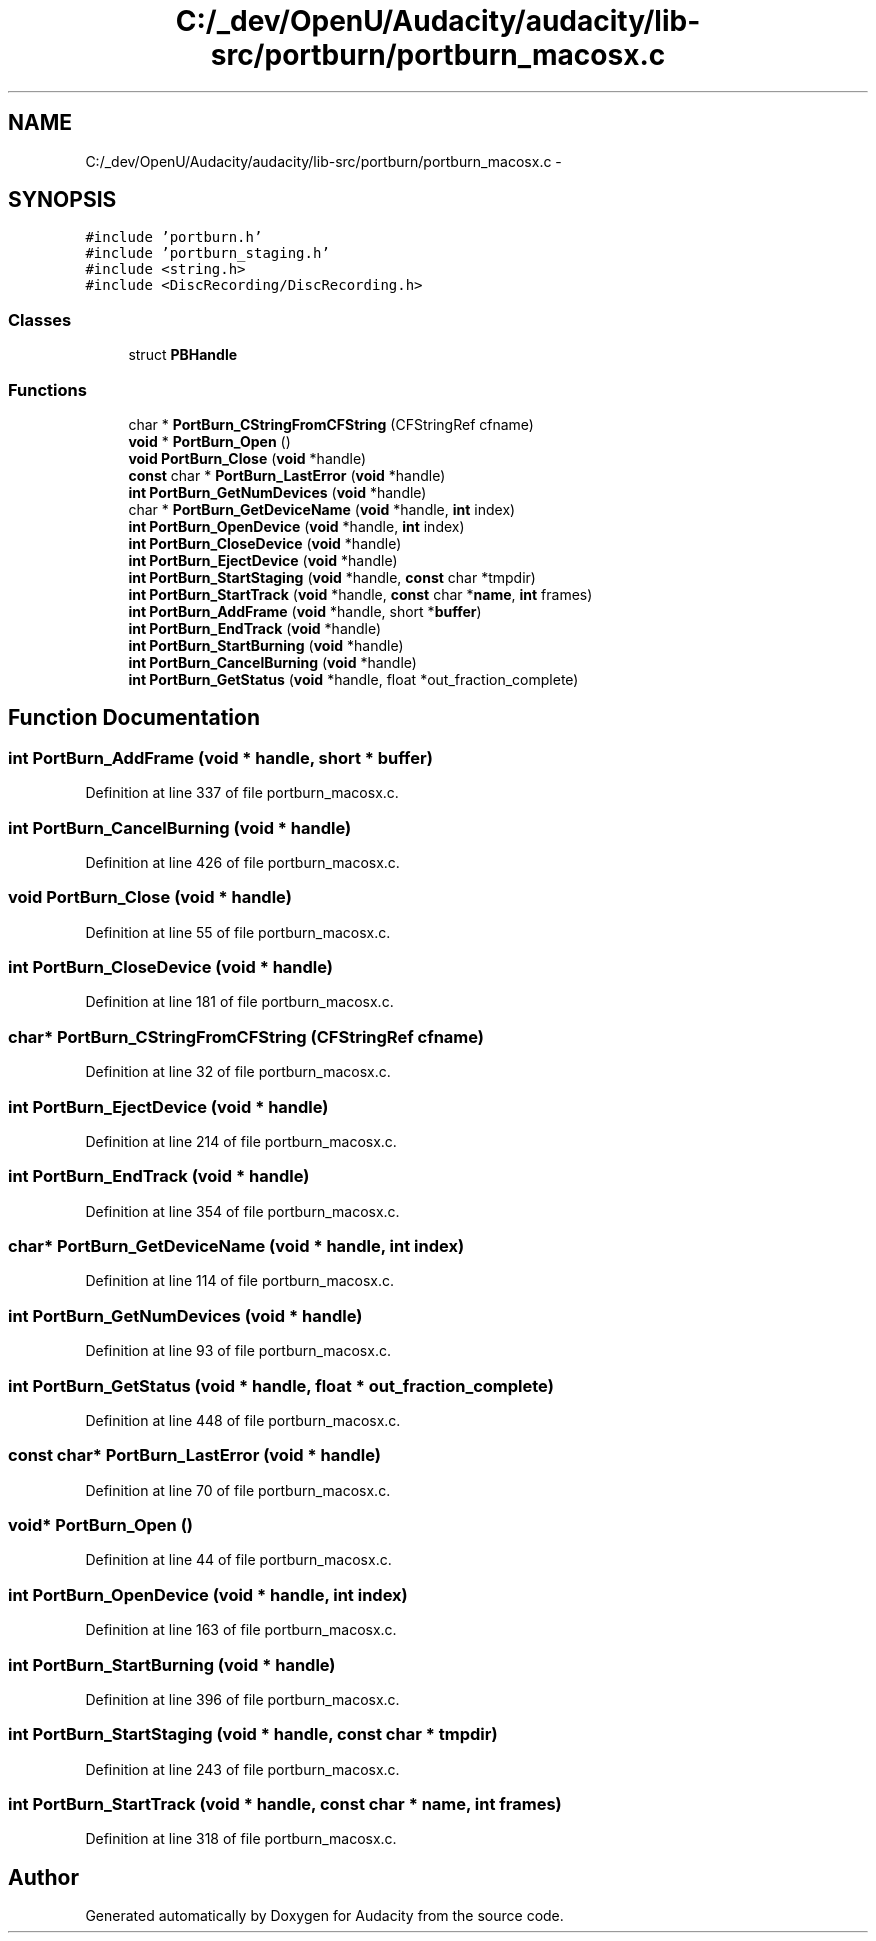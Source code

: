 .TH "C:/_dev/OpenU/Audacity/audacity/lib-src/portburn/portburn_macosx.c" 3 "Thu Apr 28 2016" "Audacity" \" -*- nroff -*-
.ad l
.nh
.SH NAME
C:/_dev/OpenU/Audacity/audacity/lib-src/portburn/portburn_macosx.c \- 
.SH SYNOPSIS
.br
.PP
\fC#include 'portburn\&.h'\fP
.br
\fC#include 'portburn_staging\&.h'\fP
.br
\fC#include <string\&.h>\fP
.br
\fC#include <DiscRecording/DiscRecording\&.h>\fP
.br

.SS "Classes"

.in +1c
.ti -1c
.RI "struct \fBPBHandle\fP"
.br
.in -1c
.SS "Functions"

.in +1c
.ti -1c
.RI "char * \fBPortBurn_CStringFromCFString\fP (CFStringRef cfname)"
.br
.ti -1c
.RI "\fBvoid\fP * \fBPortBurn_Open\fP ()"
.br
.ti -1c
.RI "\fBvoid\fP \fBPortBurn_Close\fP (\fBvoid\fP *handle)"
.br
.ti -1c
.RI "\fBconst\fP char * \fBPortBurn_LastError\fP (\fBvoid\fP *handle)"
.br
.ti -1c
.RI "\fBint\fP \fBPortBurn_GetNumDevices\fP (\fBvoid\fP *handle)"
.br
.ti -1c
.RI "char * \fBPortBurn_GetDeviceName\fP (\fBvoid\fP *handle, \fBint\fP index)"
.br
.ti -1c
.RI "\fBint\fP \fBPortBurn_OpenDevice\fP (\fBvoid\fP *handle, \fBint\fP index)"
.br
.ti -1c
.RI "\fBint\fP \fBPortBurn_CloseDevice\fP (\fBvoid\fP *handle)"
.br
.ti -1c
.RI "\fBint\fP \fBPortBurn_EjectDevice\fP (\fBvoid\fP *handle)"
.br
.ti -1c
.RI "\fBint\fP \fBPortBurn_StartStaging\fP (\fBvoid\fP *handle, \fBconst\fP char *tmpdir)"
.br
.ti -1c
.RI "\fBint\fP \fBPortBurn_StartTrack\fP (\fBvoid\fP *handle, \fBconst\fP char *\fBname\fP, \fBint\fP frames)"
.br
.ti -1c
.RI "\fBint\fP \fBPortBurn_AddFrame\fP (\fBvoid\fP *handle, short *\fBbuffer\fP)"
.br
.ti -1c
.RI "\fBint\fP \fBPortBurn_EndTrack\fP (\fBvoid\fP *handle)"
.br
.ti -1c
.RI "\fBint\fP \fBPortBurn_StartBurning\fP (\fBvoid\fP *handle)"
.br
.ti -1c
.RI "\fBint\fP \fBPortBurn_CancelBurning\fP (\fBvoid\fP *handle)"
.br
.ti -1c
.RI "\fBint\fP \fBPortBurn_GetStatus\fP (\fBvoid\fP *handle, float *out_fraction_complete)"
.br
.in -1c
.SH "Function Documentation"
.PP 
.SS "\fBint\fP PortBurn_AddFrame (\fBvoid\fP * handle, short * buffer)"

.PP
Definition at line 337 of file portburn_macosx\&.c\&.
.SS "\fBint\fP PortBurn_CancelBurning (\fBvoid\fP * handle)"

.PP
Definition at line 426 of file portburn_macosx\&.c\&.
.SS "\fBvoid\fP PortBurn_Close (\fBvoid\fP * handle)"

.PP
Definition at line 55 of file portburn_macosx\&.c\&.
.SS "\fBint\fP PortBurn_CloseDevice (\fBvoid\fP * handle)"

.PP
Definition at line 181 of file portburn_macosx\&.c\&.
.SS "char* PortBurn_CStringFromCFString (CFStringRef cfname)"

.PP
Definition at line 32 of file portburn_macosx\&.c\&.
.SS "\fBint\fP PortBurn_EjectDevice (\fBvoid\fP * handle)"

.PP
Definition at line 214 of file portburn_macosx\&.c\&.
.SS "\fBint\fP PortBurn_EndTrack (\fBvoid\fP * handle)"

.PP
Definition at line 354 of file portburn_macosx\&.c\&.
.SS "char* PortBurn_GetDeviceName (\fBvoid\fP * handle, \fBint\fP index)"

.PP
Definition at line 114 of file portburn_macosx\&.c\&.
.SS "\fBint\fP PortBurn_GetNumDevices (\fBvoid\fP * handle)"

.PP
Definition at line 93 of file portburn_macosx\&.c\&.
.SS "\fBint\fP PortBurn_GetStatus (\fBvoid\fP * handle, float * out_fraction_complete)"

.PP
Definition at line 448 of file portburn_macosx\&.c\&.
.SS "\fBconst\fP char* PortBurn_LastError (\fBvoid\fP * handle)"

.PP
Definition at line 70 of file portburn_macosx\&.c\&.
.SS "\fBvoid\fP* PortBurn_Open ()"

.PP
Definition at line 44 of file portburn_macosx\&.c\&.
.SS "\fBint\fP PortBurn_OpenDevice (\fBvoid\fP * handle, \fBint\fP index)"

.PP
Definition at line 163 of file portburn_macosx\&.c\&.
.SS "\fBint\fP PortBurn_StartBurning (\fBvoid\fP * handle)"

.PP
Definition at line 396 of file portburn_macosx\&.c\&.
.SS "\fBint\fP PortBurn_StartStaging (\fBvoid\fP * handle, \fBconst\fP char * tmpdir)"

.PP
Definition at line 243 of file portburn_macosx\&.c\&.
.SS "\fBint\fP PortBurn_StartTrack (\fBvoid\fP * handle, \fBconst\fP char * name, \fBint\fP frames)"

.PP
Definition at line 318 of file portburn_macosx\&.c\&.
.SH "Author"
.PP 
Generated automatically by Doxygen for Audacity from the source code\&.
